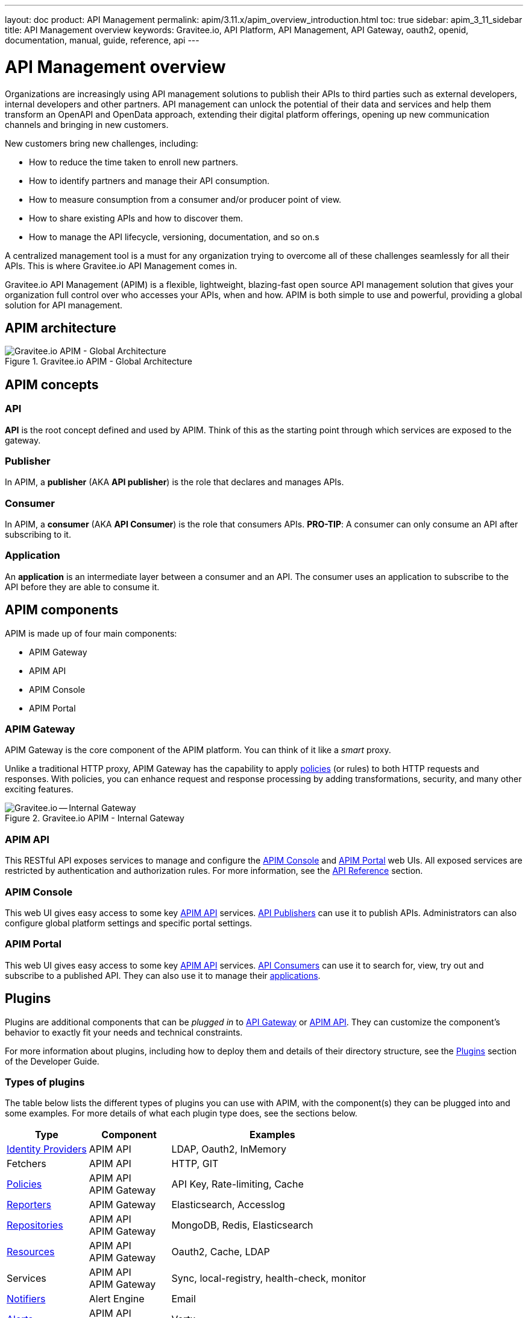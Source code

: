 ---
layout: doc
product: API Management
permalink: apim/3.11.x/apim_overview_introduction.html
toc: true
sidebar: apim_3_11_sidebar
title: API Management overview
keywords: Gravitee.io, API Platform, API Management, API Gateway, oauth2, openid, documentation, manual, guide, reference, api
---

= API Management overview

Organizations are increasingly using API management solutions to publish their APIs to third parties such as external developers, internal developers and other
partners. API management can unlock the potential of their data and services and help them transform an OpenAPI and OpenData approach, extending their
digital platform offerings, opening up new communication channels and bringing in new customers.

New customers bring new challenges, including:

* How to reduce the time taken to enroll new partners.
* How to identify partners and manage their API consumption.
* How to measure consumption from a consumer and/or producer point of view.
* How to share existing APIs and how to discover them.
* How to manage the API lifecycle, versioning, documentation, and so on.s

A centralized management tool is a must for any organization trying to overcome all of these challenges seamlessly for all their APIs. This is where Gravitee.io API Management comes in.

Gravitee.io API Management (APIM) is a flexible, lightweight, blazing-fast open source API management solution that gives your organization full control over who accesses your APIs, when and how. APIM is both simple to use and powerful, providing a global solution for API management.

== APIM architecture
.Gravitee.io APIM - Global Architecture
image::apim/3.x/overview/architecture/new-gravitee-global-architecture-schema.png[Gravitee.io APIM - Global Architecture]

== APIM concepts

=== API

**API** is the root concept defined and used by APIM. Think of this as the starting point through which services are exposed to the gateway.

=== Publisher

In APIM, a **publisher** (AKA **API publisher**) is the role that declares and manages APIs.

=== Consumer

In APIM, a **consumer** (AKA **API Consumer**) is the role that consumers APIs.
**PRO-TIP**: A consumer can only consume an API after subscribing to it.

=== Application

An **application** is an intermediate layer between a consumer and an API. The consumer uses an application to subscribe to the API before they are able to consume it.

== APIM components

APIM is made up of four main components:

- APIM Gateway
- APIM API
- APIM Console
- APIM Portal

[[gravitee-components-gateway]]
=== APIM Gateway
APIM Gateway is the core component of the APIM platform. You can think of it like a _smart_ proxy.

Unlike a traditional HTTP proxy, APIM Gateway has the capability to apply <<gravitee-plugins-policies, policies>> (or rules) to both HTTP requests and responses. With policies, you can enhance request and response processing by adding transformations, security, and many other exciting features.

.Gravitee.io APIM - Internal Gateway
image::apim/3.x/overview/components/new-components-apim-gateway-internal-gateway.png[Gravitee.io -- Internal Gateway]

[[gravitee-components-rest-api]]
=== APIM API
This RESTful API exposes services to manage and configure the <<gravitee-components-mgmt-ui, APIM Console>> and <<gravitee-components-portal-ui, APIM Portal>> web UIs.
All exposed services are restricted by authentication and authorization rules. For more information, see
the link:/apim/current/apim_reference_api.html[API Reference] section.

[[gravitee-components-mgmt-ui]]
=== APIM Console
This web UI gives easy access to some key <<gravitee-components-rest-api, APIM API>> services.
<<publisher, API Publishers>> can use it to publish APIs.
Administrators can also configure global platform settings and specific portal settings.

[[gravitee-components-portal-ui]]
=== APIM Portal
This web UI gives easy access to some key <<gravitee-components-rest-api, APIM API>> services.
<<consumer, API Consumers>> can use it to search for, view, try out and subscribe to a published API.
They can also use it to manage their <<apim_overview_concepts.adoc#gravitee-concepts-application, applications>>.


== Plugins

Plugins are additional components that can be _plugged in_ to <<gravitee-components-gateway, API Gateway>> or <<gravitee-components-rest-api, APIM API>>.
They can customize the component's behavior to exactly fit your needs and technical constraints.

For more information about plugins, including how to deploy them and details of their directory structure, see the link:/apim/current/apim_devguide_plugins.html[Plugins] section of the Developer Guide.

=== Types of plugins

The table below lists the different types of plugins you can use with APIM, with the component(s) they can be plugged into and some examples. For more details of what each plugin type does, see the sections below.

[width="100%",cols="20,20,50",options="header"]
|===
|Type|Component|Examples
| <<gravitee-plugins-idp, Identity Providers>>|APIM API|LDAP, Oauth2, InMemory
| Fetchers|APIM API|HTTP, GIT
| <<gravitee-plugins-policies, Policies>>|APIM API +
APIM Gateway
                                         |API Key, Rate-limiting, Cache
| <<gravitee-plugins-reporters, Reporters>>|APIM Gateway|Elasticsearch, Accesslog
| <<gravitee-plugins-repositories, Repositories>>|APIM API +
APIM Gateway
                                                 |MongoDB, Redis, Elasticsearch
| <<gravitee-plugins-resources, Resources>>|APIM API +
APIM Gateway
                                           |Oauth2, Cache, LDAP
| Services|APIM API +
APIM Gateway
                                         |Sync, local-registry, health-check, monitor
| <<gravitee-plugins-notifiers, Notifiers>>|Alert Engine|Email
| <<gravitee-plugins-alerts, Alerts>>|APIM API +
APIM Gateway
                                     |Vertx
|===

[[gravitee-plugins-idp]]
==== Identity Providers

An identity provider brokers trust with external user providers, to authenticate and obtain information about your end users.

Out-of-the-box identity providers are:

- MongoDB
- In-memory
- LDAP / Active Directory
- OpenID Connect IdP (Azure AD, Googl

[[gravitee-plugins-policies]]
==== Policies
A *policy* modifies the behavior of the request or response handled by APIM Gateway. It can be chained by a request policy chain or a response policy chain using a logical order.
Policies can be thought of like a _proxy controller_, guaranteeing that a given business rule is fulfilled during request/response processing.

Examples of a policy are:

* Authorization using an API key (see the link:/apim/current/apim_policies_apikey.html[api-key policy])
* Applying header or query parameter transformations
* Applying rate limiting or quotas to avoid API flooding

NOTE: Want to know how to create, use, and deploy a custom policy? Check out the link:/apim/current/apim_devguide_policies.html[Policies Developer Guide].

[[gravitee-plugins-reporters]]
==== Reporters

A *reporter* is used by an APIM Gateway instance to report many types of event:

* Request/response metrics -- for example, response-time, content-length, api-key
* Monitoring metrics -- for example, CPU, Heap usage
* Health-check metrics -- for example, status, response code

Out-of-the-box reporters are:

* Elasticsearch Reporter
* File Reporter

NOTE: As with all plugins, you can create, use, and deploy custom reporters as described in the
link:/apim/current/apim_devguide_plugins.html[Plugins Developer Guide].

[[gravitee-plugins-repositories]]
==== Repositories
A *repository* is a pluggable storage component for API configuration, policy configuration, analytics and so on.
You can find more information in the link:/apim/current/apim_configguide_repos.html[Repositories] section of the Configuration Guide.

[[gravitee-plugins-resources]]
==== Resources

A **resource** can be added to an API for its whole lifecycle. APIM comes with three default resources:

- Cache
- OAuth2 - Gravitee Access Management
- OAuth2 - Generic Authorization Server

You can find more information in the link:/apim/current/apim_publisherguide_resources.html[Resources] section of the API Publisher Guide.

[[gravitee-plugins-notifiers]]
==== Notifiers

A *notifier* is used to send notifications.
Currently, the only notifier available is the *email notifier*, but others including *slack* and *portal* are planned soon.

[[gravitee-plugins-alerts]]
==== Alerts

An *alert* is used to send triggers or events to the Alert Engine, which can be processed to send a notification using the configured plugin notifier.
Configuring the notifier is the responsibility of the trigger.
